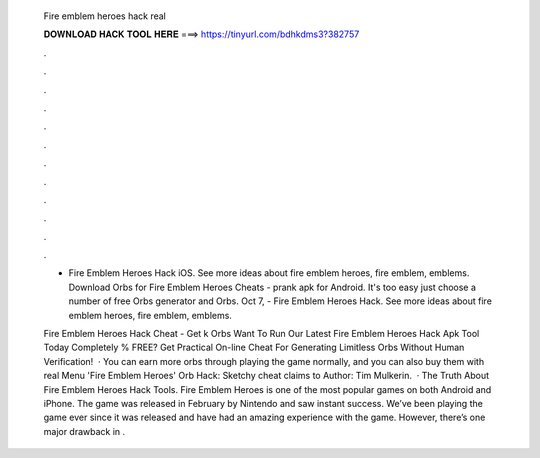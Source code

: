   Fire emblem heroes hack real
  
  
  
  𝐃𝐎𝐖𝐍𝐋𝐎𝐀𝐃 𝐇𝐀𝐂𝐊 𝐓𝐎𝐎𝐋 𝐇𝐄𝐑𝐄 ===> https://tinyurl.com/bdhkdms3?382757
  
  
  
  .
  
  
  
  .
  
  
  
  .
  
  
  
  .
  
  
  
  .
  
  
  
  .
  
  
  
  .
  
  
  
  .
  
  
  
  .
  
  
  
  .
  
  
  
  .
  
  
  
  .
  
  - Fire Emblem Heroes Hack iOS. See more ideas about fire emblem heroes, fire emblem, emblems. Download Orbs for Fire Emblem Heroes Cheats - prank apk for Android. It's too easy just choose a number of free Orbs generator and Orbs. Oct 7, - Fire Emblem Heroes Hack. See more ideas about fire emblem heroes, fire emblem, emblems.
  
  Fire Emblem Heroes Hack Cheat - Get k Orbs Want To Run Our Latest Fire Emblem Heroes Hack Apk Tool Today Completely % FREE? Get Practical On-line Cheat For Generating Limitless Orbs Without Human Verification!  · You can earn more orbs through playing the game normally, and you can also buy them with real Menu 'Fire Emblem Heroes' Orb Hack: Sketchy cheat claims to Author: Tim Mulkerin.  · The Truth About Fire Emblem Heroes Hack Tools. Fire Emblem Heroes is one of the most popular games on both Android and iPhone. The game was released in February by Nintendo and saw instant success. We’ve been playing the game ever since it was released and have had an amazing experience with the game. However, there’s one major drawback in .
